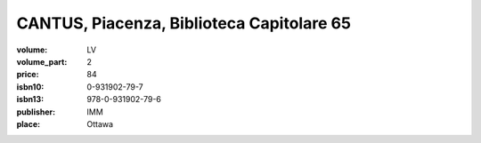 CANTUS, Piacenza, Biblioteca Capitolare 65
==========================================

:volume: LV
:volume_part: 2
:price: 84
:isbn10: 0-931902-79-7
:isbn13: 978-0-931902-79-6
:publisher: IMM
:place: Ottawa

